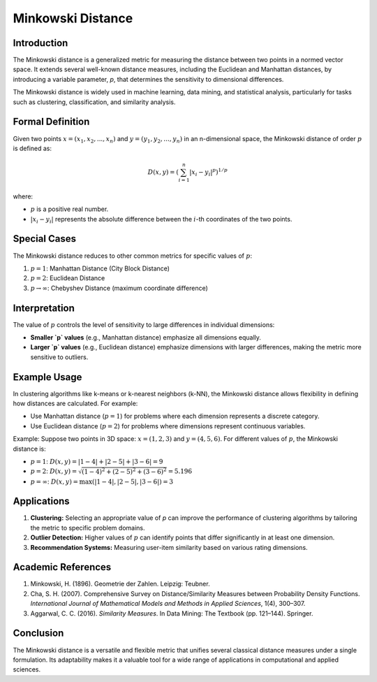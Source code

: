 Minkowski Distance
==================

Introduction
------------
The Minkowski distance is a generalized metric for measuring the distance between two points in a normed vector space. It extends several well-known distance measures, including the Euclidean and Manhattan distances, by introducing a variable parameter, `p`, that determines the sensitivity to dimensional differences. 

The Minkowski distance is widely used in machine learning, data mining, and statistical analysis, particularly for tasks such as clustering, classification, and similarity analysis.

Formal Definition
-----------------
Given two points :math:`x = (x_1, x_2, ..., x_n)` and :math:`y = (y_1, y_2, ..., y_n)` in an n-dimensional space, the Minkowski distance of order :math:`p` is defined as:

.. math::

    D(x, y) = \left( \sum_{i=1}^n |x_i - y_i|^p \right)^{1/p}

where:

- :math:`p` is a positive real number.
- :math:`|x_i - y_i|` represents the absolute difference between the :math:`i`-th coordinates of the two points.

Special Cases
-------------
The Minkowski distance reduces to other common metrics for specific values of :math:`p`:

1. :math:`p = 1`: Manhattan Distance (City Block Distance)
2. :math:`p = 2`: Euclidean Distance
3. :math:`p \to \infty`: Chebyshev Distance (maximum coordinate difference)

Interpretation
--------------
The value of :math:`p` controls the level of sensitivity to large differences in individual dimensions:

- **Smaller `p` values** (e.g., Manhattan distance) emphasize all dimensions equally.
- **Larger `p` values** (e.g., Euclidean distance) emphasize dimensions with larger differences, making the metric more sensitive to outliers.

Example Usage
-------------
In clustering algorithms like k-means or k-nearest neighbors (k-NN), the Minkowski distance allows flexibility in defining how distances are calculated. For example:

- Use Manhattan distance (:math:`p=1`) for problems where each dimension represents a discrete category.
- Use Euclidean distance (:math:`p=2`) for problems where dimensions represent continuous variables.

Example:
Suppose two points in 3D space: :math:`x = (1, 2, 3)` and :math:`y = (4, 5, 6)`. For different values of :math:`p`, the Minkowski distance is:

- :math:`p=1`: :math:`D(x, y) = |1-4| + |2-5| + |3-6| = 9`
- :math:`p=2`: :math:`D(x, y) = \sqrt{(1-4)^2 + (2-5)^2 + (3-6)^2} = 5.196`
- :math:`p=\infty`: :math:`D(x, y) = \max(|1-4|, |2-5|, |3-6|) = 3`

Applications
------------
1. **Clustering:** Selecting an appropriate value of `p` can improve the performance of clustering algorithms by tailoring the metric to specific problem domains.
2. **Outlier Detection:** Higher values of :math:`p` can identify points that differ significantly in at least one dimension.
3. **Recommendation Systems:** Measuring user-item similarity based on various rating dimensions.

Academic References
-------------------
1. Minkowski, H. (1896). Geometrie der Zahlen. Leipzig: Teubner.
2. Cha, S. H. (2007). Comprehensive Survey on Distance/Similarity Measures between Probability Density Functions. *International Journal of Mathematical Models and Methods in Applied Sciences*, 1(4), 300–307.
3. Aggarwal, C. C. (2016). *Similarity Measures*. In Data Mining: The Textbook (pp. 121–144). Springer.

Conclusion
----------
The Minkowski distance is a versatile and flexible metric that unifies several classical distance measures under a single formulation. Its adaptability makes it a valuable tool for a wide range of applications in computational and applied sciences.
